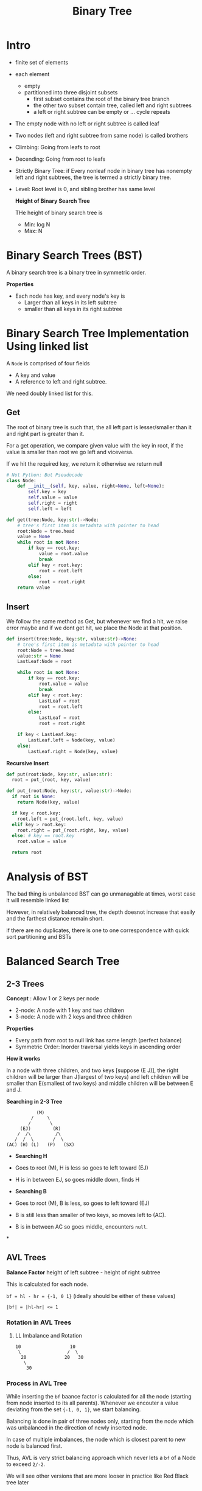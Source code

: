#+TITLE: Binary Tree

* Intro
+ finite set of elements
+ each element
  + empty
  + partitioned into three disjoint subsets
    + first subset contains the root of the binary tree branch
    + the other two subset contain tree, called left and right subtrees
    + a left or right subtree can be empty or ... cycle repeats

+ The empty node with no left or right subtree is called leaf
+ Two nodes (left and right subtree from same node) is called brothers
+ Climbing: Going from leafs to root
+ Decending: Going from root to leafs
+ Strictly Binary Tree: if Every nonleaf node in binary tree has nonempty left and right subtrees, the tree is termed a strictly binary tree.
+ Level: Root level is 0, and sibling brother has same level

  *Height of Binary Search Tree*

  THe height of binary search tree is
  - Min: log N
  - Max: N

* Binary Search Trees (BST)
A binary search tree is a binary tree in symmetric order.

*Properties*
- Each node has key, and every node's key is
  - Larger than all keys in its left subtree
  - smaller than all keys in its right subtree

* Binary Search Tree Implementation Using linked list
A ~Node~ is comprised of four fields
- A key and value
- A reference to left and right subtree.

We need doubly linked list for this.

** Get
The root of binary tree is such that, the all left part is lesser/smaller than it and right part is greater than it.

For a get operation, we compare given value with the key in root, if the value is smaller than root we go left and viceversa.

If we hit the required key, we return it otherwise we return null
#+begin_src python :exports both :results output
  # Not Python: But Pseudocode
  class Node:
      def __init__(self, key, value, right=None, left=None):
          self.key = key
          self.value = value
          self.right = right
          self.left = left

  def get(tree:Node, key:str)->Node:
      # tree's first item is metadata with pointer to head
      root:Node = tree.head
      value = None
      while root is not None:
          if key == root.key:
              value = root.value
              break
          elif key < root.key:
              root = root.left
          else:
              root = root.right
      return value
#+end_src

** Insert
We follow the same method as Get, but whenever we find a hit, we raise error maybe and if we dont get hit, we place the Node at that position.
#+begin_src python :exports both :results output
  def insert(tree:Node, key:str, value:str)->None:
      # tree's first item is metadata with pointer to head
      root:Node = tree.head
      value:str = None
      LastLeaf:Node = root

      while root is not None:
          if key == root.key:
              root.value = value
              break
          elif key < root.key:
              LastLeaf = root
              root = root.left
          else:
              LastLeaf = root
              root = root.right

      if key < LastLeaf.key:
          LastLeaf.left = Node(key, value)
      else:
          LastLeaf.right = Node(key, value)
#+end_src

*Recursive Insert*

#+begin_src python :exports both :results output
  def put(root:Node, key:str, value:str):
    root = put_(root, key, value)

  def put_(root:Node, key:str, value:str)->Node:
    if root is None:
      return Node(key, value)

    if key < root.key:
      root.left = put_(root.left, key, value)
    elif key > root.key:
      root.right = put_(root.right, key, value)
    else: # key == root.key
      root.value = value

    return root
#+end_src

* Analysis of BST
The bad thing is unbalanced BST can go unmanagable at times, worst case it will resemble linked list

However, in relatively balanced tree, the depth doesnot increase that easily and the farthest distance remain short.

if there are no duplicates, there is one to one correspondence with quick sort partitioning and BSTs

* Balanced Search Tree
** 2-3 Trees
*Concept* : Allow 1 or 2 keys per node
- 2-node: A node with 1 key and two children
- 3-node: A node with 2 keys and three children

*Properties*
- Every path from root to null link has same length (perfect balance)
- Symmetric Order: Inorder traversal yields keys in ascending order

*How it works*

In a node with three children, and two keys [suppose (E J)], the right children will be larger than J(largest of two keys) and left children will be smaller than E(smallest of two keys) and middle children will be between E and J.

*Searching in 2-3 Tree*

#+begin_src text
                        (M)
                      /     \
                     /       \
                  (EJ)        (R)
                 /  /\         /\
                /  /  \       /  \
             (AC) (H) (L)   (P)   (SX)
#+end_src

- *Searching H*
- Goes to root (M), H is less so goes to left toward (EJ)
- H is in between EJ, so goes middle down, finds H

- *Searching B*
- Goes to root (M), B is less, so goes to left toward (EJ)
- B is still less than smaller of two keys, so moves left to (AC).
- B is in between AC so goes middle, encounters ~null~.

*

** AVL Trees
*Balance Factor* height of left subtree - height of right subtree

This is calculated for each node.

=bf = hl - hr = {-1, 0 1}= (ideally should be either of these values)

~|bf| = |hl-hr| <= 1~

*** Rotation in AVL Trees
**** LL Imbalance and Rotation

#+begin_src text
  10                  10
   \                 /  \
    20              20   30
     \
      30
#+end_src


*** Process in AVL Tree
While inserting the ~bf~ baance factor is calculated for all the node (starting from node inserted to its all parents). Whenever we encouter a value deviating from the set ~{-1, 0, 1}~, we start balancing.

Balancing is done in pair of three nodes only, starting from the node which was unbalanced in the direction of newly inserted node.

In case of multiple imbalances, the node which is closest parent to new node is balanced first.

Thus, AVL is very strict balancing approach which never lets a ~bf~ of a Node to exceed ~2/-2~.

We will see other versions that are more looser in practice like Red Black tree later
